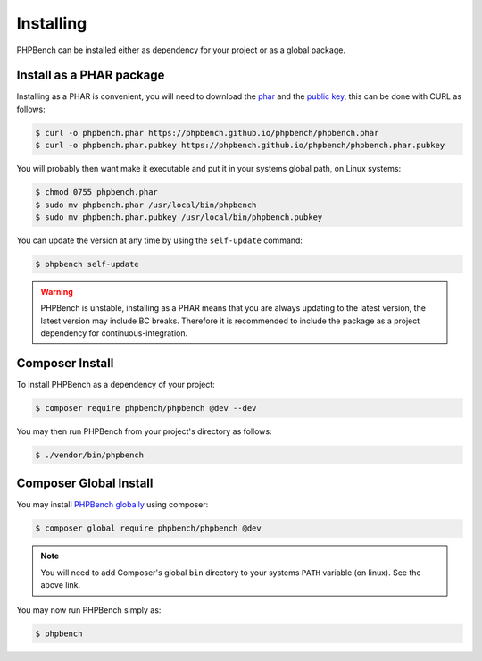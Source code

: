 Installing
==========

PHPBench can be installed either as dependency for your project or as a global
package.

Install as a PHAR package
-------------------------

Installing as a PHAR is convenient, you will need to download the
phar_ and the `public key`_, this can be
done with CURL as follows:

.. code-block:: bash

    $ curl -o phpbench.phar https://phpbench.github.io/phpbench/phpbench.phar
    $ curl -o phpbench.phar.pubkey https://phpbench.github.io/phpbench/phpbench.phar.pubkey

You will probably then want make it executable and put it in your systems
global path, on Linux systems:

.. code-block:: bash

    $ chmod 0755 phpbench.phar
    $ sudo mv phpbench.phar /usr/local/bin/phpbench
    $ sudo mv phpbench.phar.pubkey /usr/local/bin/phpbench.pubkey

You can update the version at any time by using the ``self-update`` command:

.. code-block:: bash

    $ phpbench self-update

.. warning::

    PHPBench is unstable, installing as a PHAR means that you are always
    updating to the latest version, the latest version may include BC breaks.
    Therefore it is recommended to include the package as a project dependency
    for continuous-integration.

Composer Install
----------------

To install PHPBench as a dependency of your project:

.. code-block:: php

    $ composer require phpbench/phpbench @dev --dev


You may then run PHPBench from your project's directory as follows:

.. code-block:: bash

    $ ./vendor/bin/phpbench

Composer Global Install
-----------------------

You may install `PHPBench globally`_ using composer:

.. code-block:: php

    $ composer global require phpbench/phpbench @dev

.. note::

    You will need to add Composer's global ``bin`` directory to your systems
    ``PATH`` variable (on linux). See the above link.

You may now run PHPBench simply as:

.. code-block:: bash

    $ phpbench

.. _PHPBench globally: http://akrabat.com/global-installation-of-php-tools-with-composer/
.. _phar: https://phpbench.github.io/phpbench/phpbench.phar
.. _public key: https://phpbench.github.io/phpbench/phpbench.phar.pubkey

